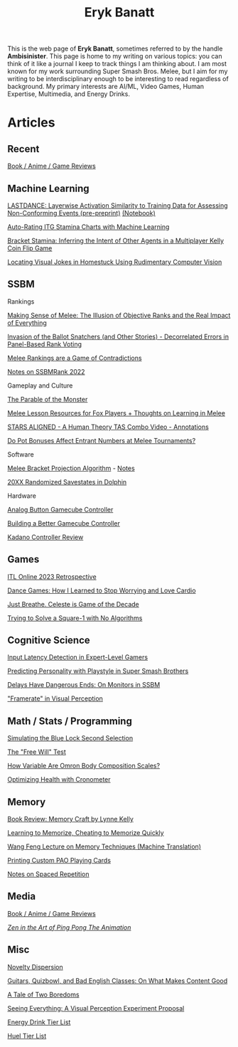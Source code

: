 #+TITLE: Eryk Banatt
#+HTML_HEAD:  <script src="https://cdnjs.cloudflare.com/ajax/libs/jquery/1.11.3/jquery.min.js"></script>
#+HTML_HEAD: <meta charset="utf-8">
#+HTML_HEAD: <meta http-equiv="X-UA-Compatible" content="IE=edge">
#+HTML_HEAD: <meta name="viewport" content="width=device-width, initial-scale=1">
#+HTML_HEAD: <script async src="https://www.googletagmanager.com/gtag/js?id=UA-101739190-1"></script>
#+HTML_HEAD: <script>   window.dataLayer = window.dataLayer || [];  function gtag(){dataLayer.push(arguments);} gtag('js', new Date());  gtag('config', 'UA-101739190-1');</script>
#+HTML_HEAD: <script src="https://cdnjs.cloudflare.com/ajax/libs/jquery/1.11.3/jquery.min.js"></script>
#+HTML_HEAD: <script src="https://cdnjs.cloudflare.com/ajax/libs/twitter-bootstrap/3.3.5/js/bootstrap.min.js"></script>
#+HTML_HEAD: <link  href="https://cdnjs.cloudflare.com/ajax/libs/twitter-bootstrap/3.3.5/css/bootstrap.min.css" rel="stylesheet">
#+HTML_HEAD: <link  href="./css/index_20240128.css" rel="stylesheet">

#+BEGIN_EXPORT html
<div id="preheader_text" class="outline-x">
#+END_EXPORT
This is the web page of *Eryk Banatt*, sometimes referred to by the handle *Ambisinister*. This page is home to my writing on various topics: you can think of it like a journal I keep to track things I am thinking about. I am most known for my work surrounding Super Smash Bros. Melee, but I aim for my writing to be interdisciplinary enough to be interesting to read regardless of background. My primary interests are AI/ML, Video Games, Human Expertise, Multimedia, and Energy Drinks. 
#+BEGIN_EXPORT html
</div>
#+END_EXPORT

* Articles

** Recent

[[https://planetbanatt.net/articles/media.html][Book / Anime / Game Reviews]]


** Machine Learning

[[https://planetbanatt.net/articles/lastdance.pdf][LASTDANCE: Layerwise Activation Similarity to Training Data for Assessing Non-Conforming Events (pre-preprint)]] [[https://github.com/ambisinister/LASTDANCE/blob/master/LASTDANCE_README.ipynb][(Notebook)]]

[[https://planetbanatt.net/articles/itsa17.html][Auto-Rating ITG Stamina Charts with Machine Learning]]

[[https://planetbanatt.net/articles/Bracket_Stamina.pdf][Bracket Stamina: Inferring the Intent of Other Agents in a Multiplayer Kelly Coin Flip Game]]

[[file:articles/visualdistance.html][Locating Visual Jokes in Homestuck Using Rudimentary Computer Vision]]

** SSBM

**** Rankings

[[file:articles/ambistats.html][Making Sense of Melee: The Illusion of Objective Ranks and the Real Impact of Everything]]

[[http://planetbanatt.net/articles/ensembles.html][Invasion of the Ballot Snatchers (and Other Stories) - Decorrelated Errors in Panel-Based Rank Voting]]

[[https://planetbanatt.net/articles/contradictions.html][Melee Rankings are a Game of Contradictions]]

[[https://planetbanatt.net/articles/ssbmrank2022.html][Notes on SSBMRank 2022]]

**** Gameplay and Culture

[[https://planetbanatt.net/articles/parable.html][The Parable of the Monster]]

[[http://planetbanatt.net/articles/lesson_notes.html][Melee Lesson Resources for Fox Players + Thoughts on Learning in Melee]]

[[file:articles/humantheorytas.html][STARS ALIGNED - A Human Theory TAS Combo Video - Annotations]]

[[file:articles/potbonus.html][Do Pot Bonuses Affect Entrant Numbers at Melee Tournaments?]]

**** Software

[[file:articles/groundwork_for_projection_algorithm.html][Melee Bracket Projection Algorithm]] - [[file:articles/projection_notes.html][Notes]]

[[file:articles/random20xx.html][20XX Randomized Savestates in Dolphin]]

**** Hardware

[[file:articles/hitbox.html][Analog Button Gamecube Controller]]

[[file:articles/ambiGCC.html][Building a Better Gamecube Controller]]

[[file:articles/kadano_controller_review.html][Kadano Controller Review]]

** Games

[[https://planetbanatt.net/articles/itl2023.html][ITL Online 2023 Retrospective]]

[[https://planetbanatt.net/articles/dancegames.html][Dance Games: How I Learned to Stop Worrying and Love Cardio]]

[[file:articles/celeste.html][Just Breathe. Celeste is Game of the Decade]]

[[https://planetbanatt.net/articles/square1.html][Trying to Solve a Square-1 with No Algorithms]]

** Cognitive Science

[[http://cogsci.yale.edu/sites/default/files/files/Thesis2017Banatt.pdf][Input Latency Detection in Expert-Level Gamers]]

[[file:articles/personainsmash.html][Predicting Personality with Playstyle in Super Smash Brothers]]

[[http://planetbanatt.net/articles/lagless.html][Delays Have Dangerous Ends: On Monitors in SSBM]]

[[file:articles/framerate.html]["Framerate" in Visual Perception]]

** Math / Stats / Programming

[[https://planetbanatt.net/articles/bluelock.html][Simulating the Blue Lock Second Selection]]

[[https://planetbanatt.net/articles/freewill.html][The "Free Will" Test]]

[[file:articles/omron.html][How Variable Are Omron Body Composition Scales?]]

[[file:articles/health.html][Optimizing Health with Cronometer]]

** Memory

[[https://planetbanatt.net/articles/memorycraft.html][Book Review: Memory Craft by Lynne Kelly]]

[[https://planetbanatt.net/articles/memory.html][Learning to Memorize, Cheating to Memorize Quickly]]

[[https://planetbanatt.net/articles/wangfeng.html][Wang Feng Lecture on Memory Techniques (Machine Translation)]]

[[https://planetbanatt.net/articles/paocards.html][Printing Custom PAO Playing Cards]]

[[file:articles/anki.html][Notes on Spaced Repetition]]

** Media

[[https://planetbanatt.net/articles/media.html][Book / Anime / Game Reviews]]

[[file:articles/pingpongzen.html][/Zen in the Art of Ping Pong The Animation/]]

** Misc

[[https://planetbanatt.net/articles/coolness.html][Novelty Dispersion]]

[[http://planetbanatt.net/articles/content_thoughts.html][Guitars, Quizbowl, and Bad English Classes: On What Makes Content Good]]

[[file:articles/boredom.html][A Tale of Two Boredoms]]

[[file:articles/360view.html][Seeing Everything: A Visual Perception Experiment Proposal]]

[[http://planetbanatt.net/articles/energydrink.html][Energy Drink Tier List]]

[[https://planetbanatt.net/articles/huel.html][Huel Tier List]]
